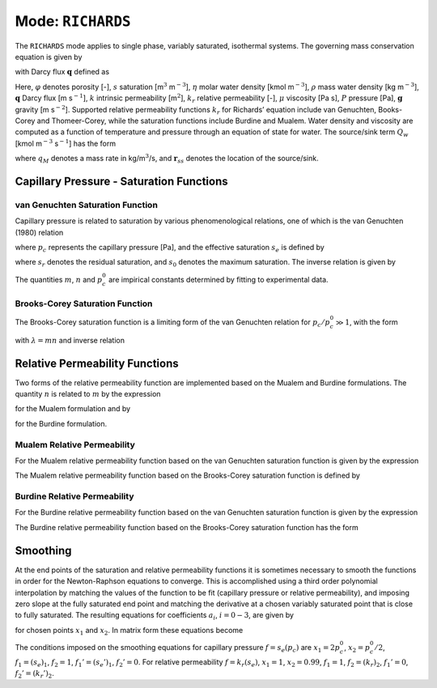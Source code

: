 .. _mode-richards:

Mode: ``RICHARDS``
------------------

The ``RICHARDS`` mode applies to single phase, variably saturated, isothermal
systems. The governing mass conservation equation is given by

.. math::
   :label: mass-conv-richards

   \frac{{{\partial}}}{{{\partial}}t}\left(\varphi s\eta\right) + {\boldsymbol{\nabla}}\cdot\left(\eta{\boldsymbol{q}}\right) = Q_w,

with Darcy flux :math:`{\boldsymbol{q}}` defined as

.. math::
   :label: darcy-richards

   {\boldsymbol{q}}= -\frac{kk_r(s)}{\mu}\left({\boldsymbol{\nabla}}P-\rho {\boldsymbol{g}}\right).

Here, 
:math:`\varphi` denotes porosity [-], 
:math:`s` saturation [m\ :math:`^3`  m\ :math:`^{-3}`], 
:math:`\eta` molar water density [kmol m\ :math:`^{-3}`], 
:math:`\rho` mass water density [kg m\ :math:`^{-3}`], 
:math:`{\boldsymbol{q}}` Darcy flux [m s\ :math:`^{-1}`], 
:math:`k` intrinsic permeability [m\ :math:`^2`],
:math:`k_r` relative permeability [-], 
:math:`\mu` viscosity [Pa s],
:math:`P` pressure [Pa], 
:math:`{\boldsymbol{g}}` gravity [m s\ :math:`^{-2}`].
Supported
relative permeability functions :math:`k_r` for Richards’ equation
include van Genuchten, Books-Corey and Thomeer-Corey, while the
saturation functions include Burdine and Mualem. Water density and
viscosity are computed as a function of temperature and pressure through
an equation of state for water. The source/sink term :math:`Q_w` [kmol
m\ :math:`^{-3}` s\ :math:`^{-1}`] has the form

.. math::
   :label: source-sink-richards

   Q_w = \frac{q_M}{W_w} \delta({\boldsymbol{r}}-{\boldsymbol{r}}_{ss}),

where :math:`q_M` denotes a mass rate in kg/m\ :math:`^{3}`/s, and
:math:`{\boldsymbol{r}}_{ss}` denotes the location of the source/sink.


Capillary Pressure - Saturation Functions
~~~~~~~~~~~~~~~~~~~~~~~~~~~~~~~~~~~~~~~~~

.. _VG-saturation-function-richards:

van Genuchten Saturation Function
+++++++++++++++++++++++++++++++++

Capillary pressure is related to saturation by various phenomenological
relations, one of which is the van Genuchten (1980) relation

.. math::
   :label: seff
   
   s_e = \left[1+\left( \frac{p_c}{p_c^0} \right)^n\right]^{-m},

where :math:`p_c` represents the capillary pressure [Pa], and the
effective saturation :math:`s_e` is defined by

.. math::
   :label: seff_2

   s_e = \frac{s - s_r}{s_0 - s_r},

where :math:`s_r` denotes the residual saturation, and :math:`s_0`
denotes the maximum saturation. The inverse relation is given by

.. math::
   :label: pc-vg

   p_c = p_c^0 \left(s_e^{-1/m}-1\right)^{1/n}.

The quantities :math:`m`, :math:`n` and :math:`p_c^0` are impirical
constants determined by fitting to experimental data.

.. _BC-saturation-function-richards:

Brooks-Corey Saturation Function
++++++++++++++++++++++++++++++++

The Brooks-Corey saturation function is a limiting form of the van
Genuchten relation for :math:`p_c/p_c^0 \gg 1`, with the form

.. math::
   :label: bc-se

   s_e = \left(\frac{p_c}{p_c^0}\right)^{-\lambda},

with :math:`\lambda=mn` and inverse relation

.. math::
   :label: bc-pc

   p_c = p_c^0 s_e^{-1/\lambda}.

   
.. _relative-permeability-functions-richards:
   
Relative Permeability Functions
~~~~~~~~~~~~~~~~~~~~~~~~~~~~~~~

Two forms of the relative permeability function are implemented based on
the Mualem and Burdine formulations. The quantity :math:`n` is related
to :math:`m` by the expression

.. math::
   :label: lambda_mualem
   
   m = 1-\frac{1}{n}, \ \ \ \ \ n = \frac{1}{1-m},

for the Mualem formulation and by

.. math::
   :label: lambda_burdine
   
   m = 1-\frac{2}{n}, \ \ \ \ \ n = \frac{2}{1-m},

for the Burdine formulation.

Mualem Relative Permeability
++++++++++++++++++++++++++++

For the Mualem relative permeability function based on the van Genuchten
saturation function is given by the expression

.. math::
   :label: krl_mualem_vg
   
   k_{r} = \sqrt{s_e} \left\{1 - \left[1- \left( s_e \right)^{1/m} \right]^m \right\}^2.

The Mualem relative permeability function based on the Brooks-Corey
saturation function is defined by

.. math::
   :label: krl_mualem_bc

   k_r &= \big(s_e\big)^{5/2+2/\lambda} \\
       &=\big(p_c/p_c^0\big)^{-(5\lambda/2+2)}.
       
Burdine Relative Permeability
+++++++++++++++++++++++++++++

For the Burdine relative permeability function based on the van
Genuchten saturation function is given by the expression

.. math::
   :label: krl_burdine_vg
   
   k_{r} = s_e^2 \left\{1 - \left[1- \left( s_e \right)^{1/m} \right]^m \right\}.

The Burdine relative permeability function based on the Brooks-Corey
saturation function has the form

.. math::
   :label: krl_burdine_bc

   k_r &= \big(s_e\big)^{3+2/\lambda} \\
       &= \left(\frac{p_c}{p_c^0}\right)^{-(3+2\lambda)}.

.. _smoothing-operation:       
       
Smoothing
~~~~~~~~~

At the end points of the saturation and relative permeability functions
it is sometimes necessary to smooth the functions in order for the
Newton-Raphson equations to converge. This is accomplished using a third
order polynomial interpolation by matching the values of the function to
be fit (capillary pressure or relative permeability), and imposing zero
slope at the fully saturated end point and matching the derivative at a
chosen variably saturated point that is close to fully saturated. The
resulting equations for coefficients :math:`a_i`, :math:`i=0-3`, are
given by

.. math::
   :label: smoothing1

   a_0 + a_1 x_1 + a_2 x_1^2 + a_3 x_1^3 &= f_1,\\
   a_0 + a_1 x_2 + a_2 x_2^2 + a_3 x_2^3 &= f_2,\\
         a_1 x_1 + 2a_2 x_1 + 3a_3 x_1^2 &= f_1',\\
         a_1 x_2 + 2a_2 x_2 + 3a_3 x_2^2 &= f_2',

for chosen points :math:`x_1` and :math:`x_2`. In matrix form these
equations become

.. math::
   :label: smoothing2

   \begin{bmatrix}
   1 & x_1 & x_1^2 & x_1^3\\
   1 & x_2 & x_2^2 & x_2^3\\
   0 & 1 & 2x_1 & 3x_1^2\\
   0 & 1 & 2x_2 & 3x_2^2
   \end{bmatrix}
   \begin{bmatrix}
   a_0\\
   a_1\\
   a_2\\
   a_3
   \end{bmatrix}
   = \begin{bmatrix}
   f_1\\
   f_2\\
   f_1'\\
   f_2'
   \end{bmatrix}.

The conditions imposed on the smoothing equations for capillary pressure
:math:`f=s_e(p_c)` are :math:`x_1=2 p_c^0`, :math:`x_2=p_c^0/2`,
:math:`f_1 = (s_e)_1`, :math:`f_2 = 1`, :math:`f_1' = (s_e')_1`,
:math:`f_2' = 0`. For relative permeability :math:`f=k_r(s_e)`,
:math:`x_1 = 1`, :math:`x_2 = 0.99`, :math:`f_1 = 1`,
:math:`f_2 = (k_r)_2`, :math:`f_1' = 0`, :math:`f_2' = (k_r')_2`.
